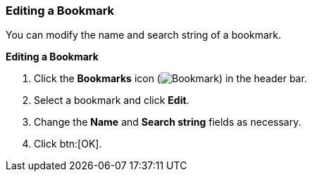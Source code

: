 [[Editing_a_bookmark]]
=== Editing a Bookmark

You can modify the name and search string of a bookmark.

*Editing a Bookmark*

. Click the *Bookmarks* icon (image:images/Bookmark.png[]) in the header bar.
. Select a bookmark and click *Edit*.
. Change the *Name* and *Search string* fields as necessary.
. Click btn:[OK].
